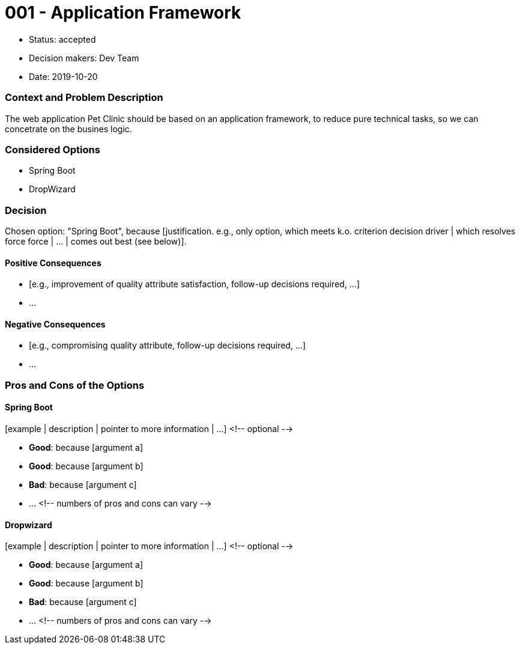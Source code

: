 = 001 - Application Framework

* Status: accepted
* Decision makers: Dev Team
* Date: 2019-10-20



=== Context and Problem Description

The web application Pet Clinic should be based on an application framework, to reduce pure technical tasks, so we can concetrate on the busines logic.



=== Considered Options

* Spring Boot
* DropWizard

=== Decision

Chosen option: "Spring Boot", because [justification. e.g., only option, which meets k.o. criterion decision driver | which resolves force force | … | comes out best (see below)].

==== Positive Consequences

* [e.g., improvement of quality attribute satisfaction, follow-up decisions required, …]
* …

==== Negative Consequences

* [e.g., compromising quality attribute, follow-up decisions required, …]
* …

=== Pros and Cons of the Options

==== Spring Boot

[example | description | pointer to more information | …] <!-- optional -->

* *Good*: because [argument a]
* *Good*: because [argument b]
* *Bad*: because [argument c]
* … <!-- numbers of pros and cons can vary -->

==== Dropwizard

[example | description | pointer to more information | …] <!-- optional -->

* *Good*: because [argument a]
* *Good*: because [argument b]
* *Bad*: because [argument c]
* … <!-- numbers of pros and cons can vary -->

